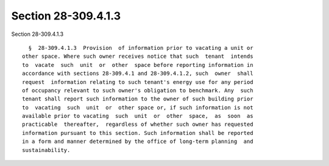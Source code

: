 Section 28-309.4.1.3
====================

Section 28-309.4.1.3 ::    
        
     
        §  28-309.4.1.3  Provision  of information prior to vacating a unit or
      other space. Where such owner receives notice that such  tenant  intends
      to  vacate  such  unit  or  other  space before reporting information in
      accordance with sections 28-309.4.1 and 28-309.4.1.2, such  owner  shall
      request  information relating to such tenant's energy use for any period
      of occupancy relevant to such owner's obligation to benchmark. Any  such
      tenant shall report such information to the owner of such building prior
      to  vacating  such  unit  or  other space or, if such information is not
      available prior to vacating  such  unit  or  other  space,  as  soon  as
      practicable  thereafter,  regardless of whether such owner has requested
      information pursuant to this section. Such information shall be reported
      in a form and manner determined by the office of long-term planning  and
      sustainability.
    
    
    
    
    
    
    